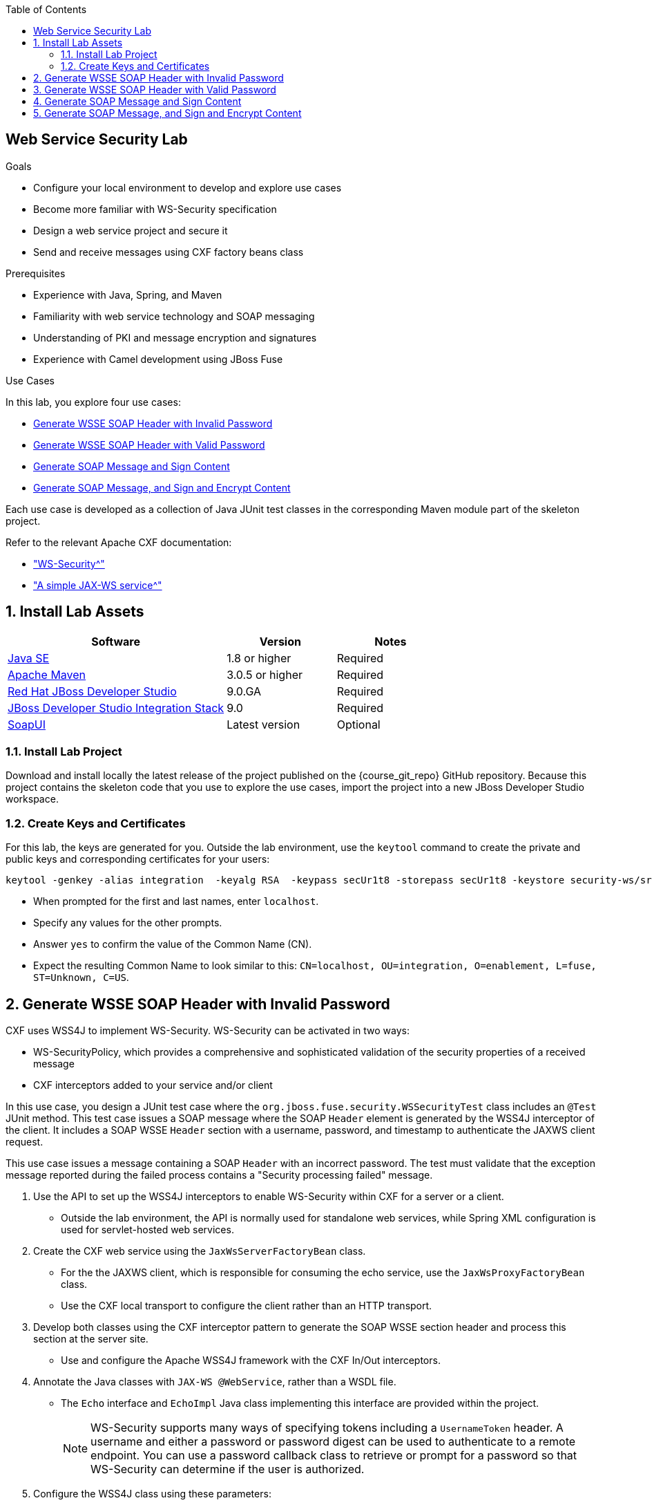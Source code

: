 :scrollbar:
:data-uri:
:toc2:
:linkattrs:
:sourcedir: ../code/security-ws/src/test/java


== Web Service Security Lab

.Goals
* Configure your local environment to develop and explore use cases
* Become more familiar with WS-Security specification
* Design a web service project and secure it
* Send and receive messages using CXF factory beans class

.Prerequisites
* Experience with Java, Spring, and Maven
* Familiarity with web service technology and SOAP messaging
* Understanding of PKI and message encryption and signatures
* Experience with Camel development using JBoss Fuse

.Use Cases
In this lab, you explore four use cases:

* <<usecase1>>

* <<usecase2>>

* <<usecase3>>

* <<usecase4>>

Each use case is developed as a collection of Java JUnit test classes in the corresponding Maven module part of the skeleton project.

Refer to the relevant Apache CXF documentation:

* link:http://cxf.apache.org/docs/ws-security.html["WS-Security^"]
* link:http://cxf.apache.org/docs/a-simple-jax-ws-service.html["A simple JAX-WS service^"]


:numbered:

== Install Lab Assets

[cols="2,1,1",options="header"]
|====
| Software | Version | Notes
| link:http://www.oracle.com/technetwork/java/javase/downloads/index.html[Java SE^] | 1.8 or higher | Required
| link:http://maven.apache.org[Apache Maven^] | 3.0.5 or higher | Required
| link:http://www.jboss.org/products/devstudio/overview/[Red Hat JBoss Developer Studio^] | 9.0.GA | Required
| link:https://devstudio.jboss.com/9.0/stable/updates/[JBoss Developer Studio Integration Stack^] | 9.0 | Required
| link:http://sourceforge.net/projects/soapui/files/[SoapUI^] | Latest version | Optional
|====

=== Install Lab Project

Download and install locally the latest release of the project published on the {course_git_repo} GitHub repository. Because this project contains the skeleton code that you use to explore the use cases, import the project into a new JBoss Developer Studio workspace.

=== Create Keys and Certificates

For this lab, the keys are generated for you. Outside the lab environment, use the `keytool` command to create the private and public keys and corresponding certificates for your users:

[source,text]
----
keytool -genkey -alias integration  -keyalg RSA  -keypass secUr1t8 -storepass secUr1t8 -keystore security-ws/src/test/resources/integrationstore.jks
----

* When prompted for the first and last names, enter `localhost`.
* Specify any values for the other prompts.
* Answer `yes` to confirm the value of the Common Name (CN).
* Expect the resulting Common Name to look similar to this: `CN=localhost, OU=integration, O=enablement, L=fuse, ST=Unknown, C=US`.


[[usecase1]]
== Generate WSSE SOAP Header with Invalid Password

CXF uses WSS4J to implement WS-Security. WS-Security can be activated in two ways:

* WS-SecurityPolicy, which provides a comprehensive and sophisticated validation of the security properties of a received message

* CXF interceptors added to your service and/or client

In this use case, you design a JUnit test case where the `org.jboss.fuse.security.WSSecurityTest` class includes an `@Test` JUnit method. This test case issues a SOAP message where the SOAP `Header` element is generated by the WSS4J interceptor of the client. It includes a SOAP WSSE `Header` section with a username, password, and timestamp to authenticate the JAXWS client request.

This use case issues a message containing a SOAP `Header` with an incorrect password. The test must validate that the exception message reported during the failed process contains a "Security processing failed" message.

. Use the API to set up the WSS4J interceptors to enable WS-Security within CXF for a server or a client.
* Outside the lab environment, the API is normally used for standalone web services, while Spring XML configuration is used for servlet-hosted web services.

. Create the CXF web service using the `JaxWsServerFactoryBean` class.
* For the the JAXWS client, which is responsible for consuming the echo service, use the `JaxWsProxyFactoryBean` class.
* Use the CXF local transport to configure the client rather than an HTTP transport.

. Develop both classes using the CXF interceptor pattern to generate the SOAP WSSE section header and process this section at the server site.
* Use and configure the Apache WSS4J framework with the CXF In/Out interceptors.

. Annotate the Java classes with `JAX-WS @WebService`, rather than a WSDL file.
* The `Echo` interface and `EchoImpl` Java class implementing this interface are provided within the project.
+
[NOTE]
WS-Security supports many ways of specifying tokens including a `UsernameToken` header. A username and either a password or password digest can be used to authenticate to a remote endpoint. You can use a password callback class to retrieve or prompt for a password so that WS-Security can determine if the user is authorized.

. Configure the WSS4J class using these parameters:

* Actions: `UsernameToken` and `Timestamp`
* User: Your user name, as defined within the `org.jboss.fuse.security.service.PwdCallback` class
* Password: An incorrect password
* Password Type: Text

. Define the WSS4J parameters using the `setProperty` method of the `AbstractWSS4JInterceptor` class.

. Configure the server-side `JaxWsServerFactoryBean` and client-side `JaxWsProxyFactoryBean` to use the `insecurity.properties` and `outsecurity.properties` crypto configuration files.

* This configuration enables message signing and decryption using the `signatureVerificationPropFile` and `decryptionPropFile` parameters.

. Place the properties files in the `org/jboss/fuse/security/common` resource directory.

* Both of the crypto configuration files use the same `integrationstore.jks` keystore file.


//[source,java]
//----
//include::{sourcedir}/org/jboss/fuse/security/wssecurity/WSSecurityTest.java[lines=90..107]
//----


[[usecase2]]
== Generate WSSE SOAP Header with Valid Password

This use case expands on the previous one, but instead of sending an incorrect password, you specify the correct password assigned to your username within the WSSE section of the SOAP `Header`.

. Use the `passwordCallbackClass` as the WSS4J parameter to let the interceptor retrieve the password from the `PwdCallback` class, which implements the `CallbackHandler` interface.
. In the handle method, iterate over the list of users until you find the user.
. Set the corresponding password to the `WSPasswordCallback` object using the `setPassword` method.
. Use the same actions as defined for the previous use case in order to generate a header containing the user credentials and timestamp.


[[usecase3]]
== Generate SOAP Message and Sign Content

In this use case, you sign the body of a message and its timestamp. The algorithm used to digest the signed content is `http://www.w3.org/2001/04/xmlenc#sha256`, and the algorithm used to sign the content is `http://www.w3.org/2000/09/xmldsig#rsa-sha1`. You must set the `Signature` and `Timestamp` actions. The `UsernameToken` does not need to be set.

Signing a message allows the receiver to verify that the message was not altered in transit and that it originated from the correct sender. The sender encrypts a digest, or hash, of the message with its private key, and the recipient decrypts the hash with the sender's public key. The recipient checks that the digest values calculated by both the sender and recipient are the same.

. Use `keytool` to ensure that the client's public key is imported into the server's keystore.

. Configure the WSS4J class using these parameters:

* Actions: `Timestamp` and `Signature`
* Parts to be signed: `signatureParts`
* Parts: `Body` and `Timestamp`
* Sign algorithm: `signatureAlgorithm`
* Digest sign algorithm: `signatureDigestAlgorithm`

. Configure the server and/or client classes appropriately, as well as the In/Out interceptors.
. Use the appropriate user's key and certificate to sign the message.


[[usecase4]]
== Generate SOAP Message, and Sign and Encrypt Content

For this last use case, you encrypt and sign the content of the message.

Encryption involves the sender encrypting a message with the recipient's public key to ensure that only that recipient can read the message. Only the corresponding private key can decrypt the message and that private key is held only by the recipient and not shared with other users. In order to encrypt a message with the recipient's public key, that key must be available in the sender's keystore.

. Follow similar steps to those in the previous signing exercise to encrypt and sign the SOAP message.

. Configure the WSS4J class using this parameter:

* Actions: `Encrypt` and `Signature`

ifdef::showscript[]

:numbered!:

== Instructor Information

* Time estimated: 2d

* How to evaluate the student's solution:

** Verify that the JUnit tests are passing successfully.
** Review the code submitted by the student, Java classes and frameworks technology used (Spring, Blueprint, CDI, etc.)
** Review the solutions proposed by the student to resolve the different use cases.
** For each use case, verify that the SOAP request and response populated. They should be comparable to what you can find within the `output/ws-*` corresponding folder.

endif::showscript[]
